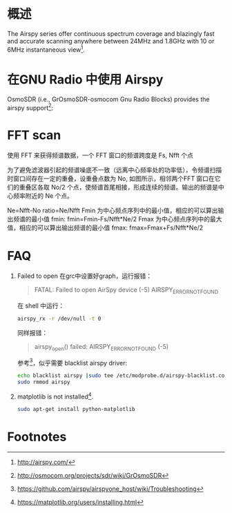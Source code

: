 * 概述

The Airspy series offer continuous spectrum coverage and blazingly fast and accurate scanning anywhere between 24MHz and 1.8GHz with 10 or 6MHz instantaneous view[fn:2].

* 在GNU Radio 中使用 Airspy
OsmoSDR (i.e., GrOsmoSDR-osmocom Gnu Radio Blocks) provides the airspy support[fn:1]:
[[file:airspy.org_imgs/20170505_151719_1933LUy.png]]

* FFT scan
  使用 FFT 来获得频谱数据，一个 FFT 窗口的频谱跨度是 Fs, Nfft 个点
  [[file:airspy.org_imgs/20170523_145628_2160cSN.png]]

  为了避免滤波器引起的频谱噪底不一致（远离中心频率处的功率低），令频谱扫描时窗口间存在一定的重叠，设重叠点数为 No, 如图所示，相邻两个FFT 窗口在它们的重叠区各取 No/2 个点，使频谱首尾相接，形成连续的频谱。输出的频谱是中心频率附近的 Ne 个点。
  [[file:airspy.org_imgs/20170523_145953_2160pcT.png]]

  Ne=Nfft-No
  ratio=Ne/Nfft
  Fmin 为中心频点序列中的最小值，相应的可以算出输出频谱的最小值 fmin:
  fmin=Fmin-Fs/Nfft*Ne/2
  Fmax 为中心频点序列中的最大值，相应的可以算出输出频谱的最小值 fmax:
  fmax=Fmax+Fs/Nfft*Ne/2
* FAQ
1. Failed to open
  在grc中设置好graph，运行报错：
  #+BEGIN_QUOTE
  FATAL: Failed to open AirSpy device (-5) AIRSPY_ERROR_NOT_FOUND
  #+END_QUOTE
  在 shell 中运行：
  #+BEGIN_SRC sh
  airspy_rx -r /dev/null -t 0
  #+END_SRC
  同样报错：
  #+BEGIN_QUOTE
  airspy_open() failed: AIRSPY_ERROR_NOT_FOUND (-5)
  #+END_QUOTE
  参考[fn:3]，似乎需要 blacklist airspy driver: 
  #+BEGIN_SRC sh
  echo blacklist airspy |sudo tee /etc/modprobe.d/airspy-blacklist.conf
  sudo rmmod airspy
  #+END_SRC
2. matplotlib is not installed[fn:4].
   #+BEGIN_SRC sh
   sudo apt-get install python-matplotlib
   #+END_SRC
* Footnotes

[fn:4] https://matplotlib.org/users/installing.html

[fn:3] https://github.com/airspy/airspyone_host/wiki/Troubleshooting

[fn:2] http://airspy.com/

[fn:1] http://osmocom.org/projects/sdr/wiki/GrOsmoSDR
